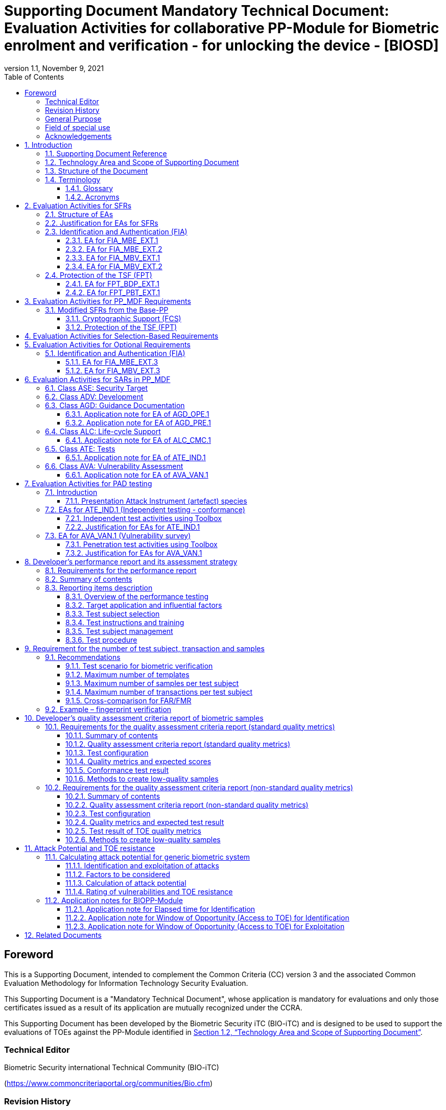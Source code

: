 = Supporting Document Mandatory Technical Document: Evaluation Activities for collaborative PP-Module for Biometric enrolment and verification - for unlocking the device - [BIOSD]
:showtitle:
:toc:
:toclevels: 3
:table-caption: Table
:imagesdir: images
:icons: font
:revnumber: 1.1
:revdate: November 9, 2021
:xrefstyle: full
:doctype: book

== Foreword

This is a Supporting Document, intended to complement the Common Criteria (CC) version 3 and the associated Common Evaluation Methodology for Information Technology Security Evaluation.

This Supporting Document is a "Mandatory Technical Document", whose application is mandatory for evaluations and only those certificates issued as a result of its application are mutually recognized under the CCRA.

This Supporting Document has been developed by the Biometric Security iTC (BIO-iTC) and is designed to be used to support the evaluations of TOEs against the PP-Module identified in <<Technology Area and Scope of Supporting Document>>.

=== Technical Editor

Biometric Security international Technical Community (BIO-iTC)

(https://www.commoncriteriaportal.org/communities/Bio.cfm)

=== Revision History

[cols=".^1,.^2,3",options="header",]
.Revision history
|===
|Version 
|Date 
|Description

|0.1
|March, 2018
|Initial release for internal review

|0.2
|August 2018
|Second release for internal review

|0.3
|May 1, 2019
|Third release for internal review

|0.4
|August 5, 2019
|Updates based on Public Review Draft 1 comments

|0.5
|December 5, 2019
|Updates to make PAD optional

|0.92
|December 20, 2019
|Public Review Draft 2

|0.95
|March 13, 2020
|Proposed Release

|1.0
|May 11, 2020
|Public Release

|1.0.1
|November 10, 2020
|Technical Decision BIO0002

|1.1
|November 9, 2021
|Incorporated TDs and NIAP comments for PP_MDF integration

|===

=== General Purpose
:xrefstyle: short

See <<Technology Area and Scope of Supporting Document>>.

:xrefstyle: full
=== Field of special use

This Supporting Document applies to the evaluation of TOEs claiming conformance with the collaborative PP-Module for Biometric enrolment and verification - for unlocking the device - <<BIOPP-Module>>.

=== Acknowledgements

This Supporting Document was developed by the Biometric Security international Technical Community with representatives from industry, Government agencies, Common Criteria Test Laboratories, and members of academia.

:sectnums:
:sectnumlevels: 7

== Introduction

=== Supporting Document Reference
- Supporting Document Reference: {doctitle}
- Supporting Document Version: {revnumber}
- Supporting Document Date: {revdate}

=== Technology Area and Scope of Supporting Document

This Supporting Document (BIOSD) defines the Evaluation Activities (EAs) associated with the collaborative PP-Module for Biometric enrolment and verification - for unlocking the device - <<BIOPP-Module>> that is intended for use with the Base-PP identified in the appropriate PP-Configuration.

This BIOSD is mandatory for evaluations of TOEs that claim conformance to <<BIOPP-Module>>.

The Biometric Security technical area has a number of specialised aspects, such as those relating to the biometric enrolment and verification, and to the particular ways in which the TOE optionally needs to be assessed across a range of different artificial artefact instruments (specifically artificial, not natural, Presentation Attack Instruments). This degree of specialisation, and the associations between individual SFRs in <<BIOPP-Module>>, make it important for both efficiency and effectiveness that EAs are given more specific interpretations than those found in the generic CEM activities.

Although EAs are defined mainly for the evaluator to follow, the definitions in this BIOSD aim to provide a common understanding for developers, evaluators and users as to what aspects of the TOE are tested in an evaluation against <<BIOPP-Module>>, and to what depth the testing is carried out. This common understanding in turn contributes to the goal of ensuring that evaluations against <<BIOPP-Module>> achieve comparable, transparent and repeatable results. In general, the definition of EAs will also help developers to prepare for evaluation by identifying specific requirements for their TOE. The specific requirements in EAs may in some cases clarify the meaning of SFRs, and may identify particular requirements for the content of Security Targets (STs) (especially the TOE Summary Specification (TSS)), AGD guidance, and possibly supplementary information (e.g. for biometric performance testing – see <<Developer’s performance report and its assessment strategy>>).

=== Structure of the Document

EAs can be defined for both SFRs and SARs. These are defined in separate sections of this BIOSD.

If any EA cannot be successfully completed in an evaluation then the overall verdict for the evaluation is a ‘fail’. In rare cases there may be acceptable reasons why an EA may be modified or deemed not applicable for a particular TOE, but this must be agreed with the Certification Body for the evaluation.

In general, if all EAs (for both SFRs and SARs) are successfully completed in an evaluation then it would be expected that the overall verdict for the evaluation is a ‘pass’. To reach a ‘fail’ verdict when the EAs have been successfully completed would require a specific justification from the evaluator as to why the EAs were not sufficient for that TOE.

=== Terminology

==== Glossary

For definitions of standard CC terminology see <<CC1>>. For definitions of biometrics and the computer, see <<BIOPP-Module>> and the Base-PP.

==== Acronyms

[cols="15,85",options="header",]
|===

|Acronym
|Meaning

|*BAF* 
|Biometric Authentication Factor

|*BMD* 
|Biometrics Management Description

|*CC* 
|Common Criteria for Information Technology Security Evaluation

|*CEM* 
|Common Methodology for Information Technology Security Evaluation

|*cPP* 
|collaborative Protection Profile

|*EA* 
|Evaluation Activity

|*FAR*
|False Accept Rate

|*FMR*
|False Match Rate

|*FNMR*
|False Non-Match Rate

|*FRR*
|False Reject Rate

|*IAPAR*
|Imposter Attack Presentation Accept Rate

|*iTC* 
|International Technical Community

|*NBAF* 
|(Non-Biometric) Authentication Factor

|*NFIQ*
|NIST Fingerprint Image Quality

|*PAD*
|Presentation Attack Detection

|*PAI* 
|Presentation Attack Instrument (artefact)

|*PP* 
|Protection Profile

|*SAR* 
|Security Assurance Requirement

|*BIOSD* 
|Supporting Document

|*SEE* 
|Separate Execution Environment

|*SFR* 
|Security Functional Requirement

|*ST* 
|Security Target

|*TOE* 
|Target Of Evaluation

|*TSFI* 
|TOE Security Functions Interface

|*TSS* 
|TOE Summary Specification

|===

== Evaluation Activities for SFRs

=== Structure of EAs

All EAs for SFRs defined in this Section include the following items to keep consistency among EAs.

[loweralpha]
. Objective of the EA
+
Objective defines the goal of the EA. Assessment Strategy describes how the evaluator can achieve this goal in more detail and Pass/Fail criteria defines how the evaluator can determine whether the goal is achieved or not.

[loweralpha, start=2]
. Dependency
+
Where the EA depends on completion of another EA then the dependency and the other EA is also identified here.

. Tool types required to perform the EA
+
If performing the EA requires any tool types in order to complete the EA then these tool types are defined here.

. Required input from the developer or other entities
+
Additional detail is specified here regarding the required format and content of the inputs to the EA.

. Assessment Strategy
+
Assessment Strategy provides guidance and details on how to perform the EA. It includes, as appropriate to the content of the EA; 
+
[arabic]
.. How to assess the input from the developer or other entities for completeness with respect to the EA
.. How to make use of any tool types required (potentially including guidance for the calibration or setup of the tools)
.. Guidance on the steps for performing the EA

. Pass/Fail criteria
+
The evaluator uses these criteria to determine whether the EA has demonstrated that the TOE has met the relevant requirement or that it has failed to meet the relevant requirement.

. Requirements for reporting
+
Specific reporting requirements that support transparency and reproducibility of the Pass/Fail judgement are defined here.

=== Justification for EAs for SFRs

EAs in this BIOSD provide specific or more detailed guidance to evaluate the biometric system, however, it is the CEM work units based on which the evaluator shall perform evaluations.

This Section explains how EAs for SFRs are derived from the particular CEM work units identified in Assessment Strategy to show the consistency and compatibility between the CEM work units and EAs in this BIOSD.

Assessment Strategy for ASE_TSS requires the evaluator to examine that the TSS provides sufficient design descriptions and its verdicts will be associated with the CEM work unit ASE_TSS.1-1. Evaluator verdicts associated with the supplementary information will also be associated with ASE_TSS.1-1, since the requirement to provide such evidence is specified in ASE in the Base-PP from which SARs of <<BIOPP-Module>> are inherited.

Assessment Strategy for AGD_OPE/ADV_FSP requires the evaluator to examine that the AGD guidance provides sufficient information for the administrators/users as it pertains to SFRs, its verdicts will be associated with CEM work units ADV_FSP.1-7, AGD_OPE.1-4, and AGD_OPE.1-5.

Assessment Strategy for ATE_IND requires the evaluator to conduct testing of the TOE that the BIO-iTC has determined is necessary in the context of the associated SFR. While the evaluator is expected to develop tests, there may be instances where it is more practical for the developer to construct tests, or where the developer may have existing tests. Therefore, it is acceptable for the evaluator to witness developer-generated tests in lieu of executing the tests. In this case, the evaluator must ensure the developer’s tests are executing both in the manner declared by the developer and as mandated by the EA. The CEM work units that derive those EAs are: ATE_IND.1-3, ATE_IND.1-4, ATE_IND.1-5, ATE_IND.1-6, and ATE_IND.1-7.

=== Identification and Authentication (FIA)

==== EA for FIA_MBE_EXT.1

===== Objective of the EA

The evaluator shall verify that the TOE enrols a user only after successful authentication of the user by one's NBAF. Security requirements for the NBAF mechanism are defined in the Base-PP and out of scope of this EA.

===== Dependency

There is no dependency to other EAs defined in this BIOSD.

===== Tool types required to perform the EA

No tool is required for this EA.

===== Required input from the developer or other entities

Following input is required from the developer.

[loweralpha]
. TSS shall explain how the TOE meets FIA_MBE_EXT.1 at high level description
. AGD guidance shall provide clear instructions for a user to enrol to the biometric system

AGD guidance may include online assistance, errors, prompts or warning provided by the TOE during the enrolment attempt.

===== Assessment Strategy

====== Strategy for ASE_TSS and AGD_OPE/ADV_FSP

The evaluator shall examine the TSS to understand how the TOE enrols a user and examine the AGD guidance to confirm that a user is required to enter one's valid NBAF before the biometric enrolment.

====== Strategy for ATE_IND

The evaluator shall perform the following steps to verify that the TOE performs the biometric enrolment correctly.

. The evaluator shall try to enrol without setting a NBAF and confirm that it is not possible to enrol.
. The evaluator shall set a NBAF and confirm that enrolment is not possible without entering the NBAF correctly beforehand.

===== Pass/Fail criteria

The evaluator can pass this EA only if the evaluator confirms that:

[loweralpha]
. Information necessary to perform this EA is described in the TSS and AGD guidance
. Only users authenticated by a NBAF can enrol and any attempts to enrol without the authentication are rejected through the independent testing

===== Requirements for reporting

The evaluator shall report the summary of result of EA defined above, especially how the evaluator reaches the Pass/Fail judgement based on the Pass/Fail criteria.

==== EA for FIA_MBE_EXT.2

===== Objective of the EA

Biometric verification performance depends on quality of samples from which templates are generated. The evaluator shall examine that the TOE checks the quality of samples to create enrolment and authentication templates based on the assessment criteria so that the TOE can verify a user with an adequate reliability.

If the TOE doesn’t create authentication templates, this EA is only applicable to enrolment templates.

The evaluator shall keep in mind that the assessment criteria for different biometric modalities are not the same. The evaluator shall evaluate each biometric modality separately if the ST author selects multiple biometric modalities in FIA_MBV_EXT.1.1.

===== Dependency

The evaluator shall perform the EA for FIA_MBE_EXT.1 first to confirm the biometric enrolment can be done correctly.

===== Tool types required to perform the EA

Developer shall provide a test platform for the evaluator to conduct the test described in the Assessment Strategy.

===== Required input from the developer or other entities

Following input is required from the developer.

[loweralpha]
. TSS shall explain how the TOE meets FIA_MBE_EXT.2 at high level description
** If standard quality metrics are selected and assigned, the TSS shall include information (e.g. name of quality metrics and section numbers that define the metrics in the standard) to identify quality metrics that the TOE implements
** If a developer defined quality assessment is selected, the TSS shall include an overview of the quality metrics used for the assessment
. The BMD shall provide information about the assessment criteria that explains how the TOE checks the quality of samples to create enrolment and authentication templates. The assessment criteria for enrolment templates may include the following information
+
--
** Quality requirements for the biometric sample to ensure that a sufficient amount of distinctive features are available
** Method to quantify the quality of samples (e.g. method to generate quality score)
** Assessment criteria to accept the sample of sufficient quality (e.g. compare quality score to quality threshold)
** Quality standard that the TOE uses to perform the assessment if the TOE follows such standard (e.g. <<ISO29794-4, ISO/IEC 29794-4>> for fingerprint)

The assessment criteria for authentication templates may include additional criteria for creation of authentication templates in addition to above points.

The BMD can make a priori assumptions about the usefulness or efficacy of the criteria or metrics. If standard quality metrics are assigned, the BMD may refer to the standard that defines quality metrics. If developer defined quality assessment is selected, the BMD shall provide the same level of information about the assessment criteria as the standard (e.g. <<ISO29794-4, ISO/IEC 29794-4>> for fingerprint) does.
--
. The BMD shall also provide information about how authentication templates are created and, where applicable, updated. The information shall be detailed enough to conduct the EA for authentication template described below.
. AGD guidance shall provide clear instructions for a user to enrol to the biometric system
. Supplementary information (the quality assessment criteria report explained in <<Developer’s quality assessment criteria report of biometric samples>>) shall describe the efficacy of quality metrics, how the efficacy is tested or confirmed and how the low-quality samples can be generated

AGD guidance may include online assistance, prompts or warning provided by the TOE during the enrolment attempt.

===== Assessment Strategy

[[MBE2]]
====== Strategy for ASE_TSS and AGD_OPE/ADV_FSP

The evaluator shall examine the TSS and BMD to understand how the TOE generates templates of sufficient quality from samples at enrolment. The evaluator shall also examine the AGD guidance about how the TOE supports a user to enrol correctly and how the TOE behaves when low quality samples are presented to the TOE for enrolment.

The evaluator shall examine the <<qualityassessmentcriteria, quality assessment criteria report>> to check the efficacy of quality metrics to confirm that the TOE can select enough quality of samples from which the TOE generates templates of sufficient quality.

====== Strategy for ATE_IND

*Enrolment templates*

The evaluator shall perform the following test to verify that the TOE generates templates of sufficient quality.

The following test steps require the developer to provide access to a test platform that provides the evaluator with tools that are typically not found on factory products.

. The evaluator shall perform biometric enrolment that results in creation of samples from which templates will be created that do not satisfy the assessment criteria described in <<qualityassessmentcriteria, quality assessment criteria report>>. Methods to create low-quality samples are described in the report (e.g. varying temperature / humidity conditions of the finger skin, low physical pressure, too less presentation time or incorrect finger positioning angles for fingerprint verification)

. The evaluator shall check the TOE internal data (e.g. quality scores and quality threshold) to confirm that the TOE does not create enrolment templates from samples that do not meet the assessment criteria specified in the <<qualityassessmentcriteria, quality assessment criteria report>>

. The evaluator shall check the TOE internal data (e.g. quality scores and quality threshold) to confirm that any enrolment templates are created by TOE from samples that meet the assessment criteria specified in the <<qualityassessmentcriteria, quality assessment criteria report>> correctly

*Authentication templates*

The evaluator shall perform the following test to verify that the TOE generates authentication templates of sufficient quality only if the evaluator judges that creating authentication templates is feasible.

The following test steps require the developer to provide access to a test platform that provides the evaluator with tools that are typically not found on factory products.

. The evaluator shall enrol to the biometric system
. The evaluator shall present biometric samples repeatedly to trigger the TOE to create authentication templates
. The evaluator shall check the TOE internal data (e.g. quality scores and quality threshold) to confirm that the TOE does not create authentication templates from samples that do not meet the assessment criteria specified in the <<qualityassessmentcriteria, quality assessment criteria report>>
. The evaluator shall check the TOE internal data (e.g. quality scores and quality threshold) to confirm that any authentication templates created by TOE from samples that meet the assessment criteria specified in the <<qualityassessmentcriteria, quality assessment criteria report>> correctly

===== Pass/Fail criteria

The evaluator can pass this EA only if the evaluator confirms that:

[loweralpha]
. Information necessary to perform this EA is described in the TSS, BMD, AGD guidance and the <<qualityassessmentcriteria, quality assessment criteria report>>
. The TOE creates only templates from samples that pass the <<qualityassessmentcriteria, quality assessment criteria>> through the independent testing

===== Requirements for reporting

The evaluator shall report the summary of result of EA defined above, especially how the evaluator reaches the Pass/Fail judgement based on the Pass/Fail criteria.

====  EA for FIA_MBV_EXT.1

===== Objective of the EA

The evaluator shall verify that the TOE implements the biometric verification mechanism whose upper bound confidence interval of error rates does not exceed the claimed error rates (i.e. value of FAR/FMR and FRR/FNMR specified in FIA_MBV_EXT.1.2).

The evaluator shall solely rely on the supplementary information (developer’s performance report explained in <<Developer’s performance report and its assessment strategy>>) to achieve this objective following instruction defined in Assessment Strategy. The <<BIOPP-Module>> assumes that the biometric verification is not used for security sensitive services and the TOE operational environment also limits the maximum number of failed verification attempts in succession. Therefore, the evaluator does not need to gather large quantities of test subjects to conduct the independent testing for this SFR.

===== Dependency

The evaluator shall perform the EAs for FIA_MBE_EXT.1 and FIA_MBE_EXT.2 first to confirm the biometric enrolment can be done correctly.

===== Tool types required to perform the EA

No tool is required for this EA.

===== Required input from the developer or other entities

Following input is required from the developer.

[loweralpha]
. TSS shall explain how the TOE meets FIA_MBV_EXT.1 at high level description
. BMD shall provide information about how the upper bound confidence interval of error rates are estimated
** The BMD may refer to the developer's <<Developer’s performance report and its assessment strategy, performance report>>
. AGD guidance shall provide clear instructions for a user to verify one's biometric to unlock the computer
. Supplementary information (developer’s <<Developer’s performance report and its assessment strategy, performance report>>) shall describe the developer’s performance test protocol and result of testing

AGD guidance may include online assistance, errors, prompts or warning provided by the TOE during the verification attempt.

===== Assessment Strategy

====== Strategy for ASE_TSS and AGD_OPE/ADV_FSP

The evaluator shall examine the TSS and BMD to understand how the TOE verifies a user with one's biometric characteristics. The evaluator shall also examine the guidance about how the TOE supports a user to verify one's biometric correctly and how the TOE behaves when biometric verification is succeeded or failed.

The evaluator shall examine developer’s <<Developer’s performance report and its assessment strategy, performance report>> to verify that the developer conducts the objective and repeatable performance testing. Minimum requirements for conducting performance testing are defined in <<Developer’s performance report and its assessment strategy>>.

Requirements defined in <<Developer’s performance report and its assessment strategy>> are based on ISO/IEC 19795. This standard specifies requirements on performance test protocol, recording and reporting of results based on the best practices developed by relevant organizations. The evaluator shall confirm that developer’s <<Developer’s performance report and its assessment strategy, performance report>> meets all requirements in <<Developer’s performance report and its assessment strategy>> and seek a rationale if the developer’s <<Developer’s performance report and its assessment strategy, performance report>> does not meet any requirements and determine whether the rationale is valid or not.

Finally, the evaluator shall check that the estimated upper bound confidence interval of error rates (FRR/FAR or FNMR/FMR) reported in the developer’s <<Developer’s performance report and its assessment strategy, performance report>> do not exceed the claimed error rates specified in the FIA_MBV_EXT.1.2.

===== Pass/Fail criteria

The evaluator can pass this EA only if the evaluator confirms that:

[loweralpha]
. Information necessary to perform this EA is described in the TSS, BMD and AGD guidance
. Developer’s <<Developer’s performance report and its assessment strategy, performance report>> meets all requirements in <<Developer’s performance report and its assessment strategy>> and a valid rationale is provided by developer if the developer’s <<Developer’s performance report and its assessment strategy, performance report>> doesn’t meet any requirements
. Upper bound confidence interval of error rates (FRR/FAR or FNMR/FMR) reported in the developer’s <<Developer’s performance report and its assessment strategy, performance report>> do not exceed the claimed error rates specified in FIA_MBV_EXT.1.2

===== Requirements for reporting

The evaluator shall report the summary of the result of EA defined above, especially how the evaluator reaches the Pass/Fail judgement based on the Pass/Fail criteria.

The evaluator shall also report a justification why evaluator determines the rationale provided by developer is valid if the developer’s <<Developer’s performance report and its assessment strategy, performance report>> does not meet any requirements in <<Developer’s performance report and its assessment strategy>>.

==== EA for FIA_MBV_EXT.2

===== Objective of the EA

Biometric verification performance depends on quality of samples that is compared to templates. The evaluator shall examine that the TOE checks the quality of samples based on the assessment criteria to verify a user with an adequate reliability.

The evaluator shall keep in mind that the assessment criteria for different biometric modalities are not be the same. The evaluator shall evaluate each biometric modality separately if the ST author selects multiple biometric modalities in FIA_MBV_EXT.1.

The evaluator shall also keep in mind that assessment criteria used for samples for enrolment defined in <<EA for FIA_MBE_EXT.2>> and samples for verification defined in this section may not be the same. Assessment criteria for samples for enrolment may be stricter than the one for samples for verification defined in this section.

===== Dependency

The evaluator shall perform the EAs for FIA_MBE_EXT.1, FIA_MBE_EXT.2 and FIA_MBV_EXT.1 first to confirm the biometric enrolment and verification can be done correctly.

===== Tool types required to perform the EA

Developer shall provide a test platform for the evaluator to conduct the test described in the Assessment Strategy.

===== Required input from the developer or other entities

Following input is required from the developer.

[loweralpha]
. TSS shall explain how the TOE meets FIA_MBV_EXT.2 at high level description
** If standard quality metrics are selected and assigned, the TSS shall include information (e.g. name of quality metrics and section numbers that define the metrics in the standard) to identify quality metrics that the TOE implements
** If a developer defined quality assessment is selected, the TSS shall include an overview of the quality metrics used for the assessment
. The BMD shall provide information about the assessment criteria that explains how the TOE checks the quality of samples for biometric verification. The assessment criteria for biometric verification may include the following information
+
--
** Quality requirements for the biometric sample to ensure that a sufficient amount of distinctive features are available
** Method to quantify the quality of samples (e.g. method to generate quality score)
** Assessment criteria to accept the sample of sufficient quality (e.g. compare quality score to quality threshold)
** Quality standard that the TOE uses to perform the assessment if the TOE follows such standard (e.g. <<ISO29794-4, ISO/IEC 29794-4>> for fingerprint)

The BMD can make a priori assumptions about the usefulness or efficacy of the criteria or metrics. If standard quality metrics are assigned, the BMD may refer to the standard that defines quality metrics. If developer defined quality assessment is selected, the BMD shall provide the same level of information about the assessment criteria as an equivalent image quality standard for the specific modality (e.g. <<ISO29794-4, ISO/IEC 29794-4>> for fingerprint) does.
--
. AGD guidance shall provide clear instruction for a user to verify one's biometric
. Supplementary information (the quality assessment criteria report explained in <<Developer’s quality assessment criteria report of biometric samples>>) shall describe the efficacy of quality metrics, how the efficacy is tested or confirmed and how the low-quality samples can be generated

AGD guidance may include online assistance, errors, prompts or warning provided by the TOE during the verification attempt.

===== Assessment Strategy

====== Strategy for ASE_TSS and AGD_OPE/ADV_FSP

The evaluator shall examine the TSS and BMD to understand how the TOE checks quality of samples captured. The evaluator shall also examine the AGD guidance about how the TOE supports a user to verify correctly and how the TOE behaves when low quality samples are presented to the TOE for verification.

The evaluator shall examine the <<qualityassessmentcriteria, quality assessment criteria report>> to check the efficacy of quality metrics to confirm that the TOE can select enough quality of samples from which the TOE generates templates of sufficient quality.

====== Strategy for ATE_IND

The evaluator shall perform the following test to verify that the TOE checks the quality of samples based on the assessment criteria.

The following test steps require the developer to provide access to a test platform that provides the evaluator with tools that are typically not found on factory products.

. The evaluator shall present biometric low-quality samples for biometric verification that do not satisfy the assessment criteria described in <<qualityassessmentcriteria, quality assessment criteria report>>. Methods to create low-quality samples are described in the report (e.g. varying temperature / humidity conditions of the finger skin, low physical pressure, too less presentation time or incorrect finger positioning angles for fingerprint verification)
. The evaluator shall check the TOE internal data (e.g. quality scores and quality threshold) to confirm that the TOE rejects any samples that do not meet the assessment criteria specified in the <<qualityassessmentcriteria, quality assessment criteria report>>
. The evaluator shall check the TOE internal data (e.g. quality scores and quality threshold) to confirm that any samples accepted by TOE meet the assessment criteria specified in the <<qualityassessmentcriteria, quality assessment criteria report>> correctly

===== Pass/Fail criteria

The evaluator can pass this EA only if the evaluator confirms that:

[loweralpha]
. Information necessary to perform this EA is described in the TSS, BMD, AGD guidance and <<qualityassessmentcriteria, quality assessment criteria report>>
. The TOE accepts only samples that pass the <<qualityassessmentcriteria, quality assessment criteria>> for biometric verification through the independent testing

===== Requirements for reporting

The evaluator shall report the summary of the result of EA defined above, especially how the evaluator reaches the Pass/Fail judgement based on the Pass/Fail criteria.

=== Protection of the TSF (FPT)

==== EA for FPT_BDP_EXT.1

===== Objective of the EA

<<BIOPP-Module>> assumes that the computer provides the Separate Execution Environment (SEE), an operating environment separate from the main computer operating system. Access to the SEE is highly restricted and may be made available through special processor modes, separate security processors or a combination to provide this separation. In addition to providing the SEE, it is assumed that the computer provides a secure method to transmit data between the associated components and the SEE, such as the biometric capture sensor.

Evaluation of this SEE is out of scope of <<BIOPP-Module>> and the evaluator does not need to evaluate this environment itself. However, the evaluator shall examine that the TOE processes any plaintext biometric data within the boundary of the SEE, and that the transmission of this data is via a channel protected from the main computer operating system. The SEE is responsible for preventing any entities outside the environment from accessing plaintext biometric data.

FPT_BDP_EXT.1 applies to plaintext biometric data being processed during biometric enrolment and verification. Protection of stored and externally transmitted biometric data is out of scope of this EA and covered by modified FPT_KST_EXT.1 and FPT_KST_EXT.2 defined in <<BIOPP-Module>> respectively.

===== Dependency

There is no dependency to other EAs defined in this BIOSD.

===== Tool types required to perform the EA

The developer shall provide a test platform for the evaluator to conduct the test described in the Assessment Strategy.

===== Required input from the developer or other entities

Following input is required from the developer.

[loweralpha]
. TSS shall explain how the TOE meets FPT_BDP_EXT.1 at high level description
. BMD may be used to provide additional details about the protection mechanisms provided by the SEE and environment

===== Assessment Strategy

====== Strategy for ASE_TSS

As depicted in Figure 1 of <<BIOPP-Module>>, biometric characteristics are captured by a biometric capture sensor and then sent to the processors in the computer for signal processing, PAD and comparison and the decision outcome is returned. This is a typical process flow of biometric verification; however, a biometric capture sensor may do all the tasks within the sensor. In either case, all TSF modules (i.e. biometric capture sensor and any software running in biometric capture sensor and the computer processors) that process plaintext biometric data must be separated from any entities outside the SEE. Any plaintext biometric data must not be accessible from any entities outside the SEE.

In any case, the evaluator shall examine the TSS to confirm that;

[loweralpha]
. All TSF modules run within the SEE and any entities outside the SEE including the computer operating system can’t interfere with transmission between and processing of these modules

* If a biometric capture sensor returns plaintext biometric data, any entities outside the SEE can’t access the sensor and data captured by the sensor

. All plaintext biometric data is retained in volatile memory within the SEE and any entities outside the SEE including the main computer operating system can’t access these data. Any TSFIs do not reveal plaintext biometric data to any entities outside the SEE

The evaluator shall keep in mind that the objective of this EA is not evaluating the SEE itself. This EA is derived from ASE_TSS.1.1 which requires that the TSS and BMD to provide potential consumers of the TOE with a high-level view of how the developer intends to satisfy each SFR. The evaluator shall check the TSS and BMD to seek for a logical explanation how the above criteria are satisfied considering this scope of the requirement.

===== Pass/Fail criteria

The evaluator can pass this EA only if the evaluator confirms that:

[loweralpha]
. Information necessary to perform this EA is described in the TSS and BMD

===== Requirements for reporting

The evaluator shall report the summary of result of EA defined above, especially how the evaluator reaches the Pass/Fail judgement based on the Pass/Fail criteria.

====== Strategy for ATE_IND
Plaintext biometric data must not be accessible from any entities outside the SEE, especially the main computer operating system, to meet FPT_BDP_EXT.1. This means that:

[loweralpha]
. The TOE must not expose the plain biometric data to the memory that is accessible by the operating system during the processing of biometric data.
. Any TSFIs that can output plain biometric data must not exist or be accessible by the operating system.

The evaluator shall perform the following tests to verify that both a) and b) described above are true.

If it is impractical or inadequate to conduct the following tests, the developer may propose alternate approaches to verify a) and b). It is the evaluator's responsibility to determine the suitability of an alternate approach. For example, an analysis of source code to determine that a) and b) are met by the TOE is an acceptable alternate approach, as described in the <<CEM>>.

[loweralpha]
. Memory scan test
+
The following test steps require the developer to provide access to a test platform that provides the evaluator with tools that are typically not found on factory products.
+
The test is repeated for biometric enrolment and biometric verification (called the biometric transaction).
+
[arabic]
.. Using tools provided by the developer, the evaluator shall prepare the computer for a scan of the main computer operating system memory
.. The evaluator shall take a memory scan before biometric transaction
.. The evaluator shall perform the biometric transaction
.. The evaluator shall perform a memory scan during the biometric transaction and compare the results to the scan before the biometric transaction
.. The evaluator shall confirm that the changes between the two scans do not show access to the biometric data
[loweralpha]
. TSFI invocation test
+
The following test steps require the developer to provide access to a test platform that provides the evaluator with tools that are typically not found on factory products.
+
[arabic]
.. The evaluator shall identify any TSFIs that output plaintext biometric data to the memory that is accessible by the operating system. The evaluator shall especially examine TSFIs of TSF modules provided by the biometric capture sensor (e.g. SDK) because they may include testing or debug codes and the developer who integrated the sensor into the TOE may apply minimal changes to those modules
+
If the evaluator can’t find such TSFIs, then the evaluator does not need to perform testing to access this type of TSFI.


===== Pass/Fail criteria

The evaluator can pass this EA only if the evaluator confirms that:

[loweralpha]
. Information necessary to perform this EA is described in the TSS and BMD
. The TOE does not provide access to the biometric transaction to the main computer operating system

===== Requirements for reporting

The evaluator shall report the summary of result of EA defined above, especially how the evaluator reaches the Pass/Fail judgement based on the Pass/Fail criteria.

==== EA for FPT_PBT_EXT.1

===== Objective of the EA
Only an authenticated user can add one's own templates during biometric enrolment as defined in the FIA_MBE_EXT.1 and those templates are not stored as plaintext as required by the modified FPT_KST_EXT.1 defined in the <<BIOPP-Module>>. However, the TOE may provide functions (e.g. revocation of templates) to access the templates. The evaluator shall confirm that only an authenticated user using a NBAF as specified by the ST author can access the templates through the TSFI provided by the TOE.

===== Dependency

The evaluator shall perform the EA for FIA_MBE_EXT.1 first to confirm the biometric enrolment can be done correctly.

===== Tool types required to perform the EA

No tool is required for this EA.

===== Required input from the developer or other entities

Following input is required from the developer.

[loweralpha]
. TSS shall explain how the TOE meets FPT_BDP_EXT.1 at high level description
. AGD guidance shall describe how the user can access the templates

===== Assessment Strategy

====== Strategy for ASE_TSS and AGD_OPE/ADV_FSP

The evaluator shall examine the TSS and AGD guidance to identify any TSFI through which the user can access (e.g. revoke) the templates. The evaluator shall confirm that those TSFI requires using a NBAF as specified by the ST author.

====== Strategy for ATE_IND

The evaluator shall perform the following test steps to verify that the TOE protects the templates as specified in TSS and AGD guidance.

. The evaluator shall perform functions through the TSFIs that access the templates
. The evaluator shall check that the TSFI requires using a NBAF as specified by the ST author.

===== Pass/Fail criteria

The evaluator can pass this EA only if the evaluator confirms that:

[loweralpha]
. Information necessary to perform this EA is described in the TSS and AGD guidance
. The TOE protects the templates using a NBAF as specified by the ST author

===== Requirements for reporting

The evaluator shall report the summary of result of EA defined above, especially how the evaluator reaches the Pass/Fail judgement based on the Pass/Fail criteria.

== Evaluation Activities for PP_MDF Requirements
In addition to the EAs required by the Base-PP, the evaluator shall perform the following additional EAs to ensure that the Base-PP's security functionaltiy is maintained by the addition of the PP-Module.

=== Modified SFRs from the Base-PP
==== Cryptographic Support (FCS)
===== FCS_CKM_EXT.4 Key Destruction
Refer to the EA for FCS_CKM_EXT.4 in the <<PP_MDF>> including biometric data as critical security parameters for the EA.

==== Protection of the TSF (FPT)
===== FPT_AEX_EXT.4 Domain Isolation 
Refer to the EA for FPT_AEX_EXT.4 in the <<PP_MDF>> including the protection of biometric data in the isolation description.

===== FPT_KST_EXT.1 Key Storage
Refer to the EA for FPT_KST_EXT.1 in the <<PP_MDF>> including biometric data as part of the plaintext key materials.

===== FPT_KST_EXT.2 No Key Transmission
Refer to the EA for FPT_KST_EXT.2 in the <<PP_MDF>> including biometric data as part of the plaintext key materials.

== Evaluation Activities for Selection-Based Requirements 

The <<BIOPP-Module>> does not contain any selection-based requirements.

== Evaluation Activities for Optional Requirements 

=== Identification and Authentication (FIA)

==== EA for FIA_MBE_EXT.3

===== Objective of the EA

The evaluator shall verify that the TOE prevents use of artificial artefacts during biometric enrolment. This section defines EAs derived from ASE_TSS.1, AGD_OPE.1 and ADV_FSP.1.

The main part of EA for FIA_MBE_EXT.3 is evaluator’s testing using the artefact. <<Evaluation Activities for PAD testing>> defines EAs for ATE_IND.1 and AVA_VAN.1 in detail that the evaluator shall perform for PAD testing during the biometric verification. The same EAs can be applied to PAD testing during the biometric enrolment. 

===== Dependency

The evaluator shall perform the EAs for FIA_MBE_EXT.1 and FIA_MBE_EXT.2 first to confirm the biometric enrolment can be done correctly.

===== Tool types required to perform the EA

No tool is required for this EA.

===== Required input from the developer or other entities

Following input is required from the developer.

[loweralpha]
. TSS shall explain how the TOE meets FIA_MBE_EXT.3 at high level description. TSS may only state that the TOE implements PAD mechanism and may not disclose any information about the PAD mechanism itself in detail because such information may also be exploited by attackers
. BMD shall provide additional information needed to explain the PAD mechanism within the scope of the assurance level claimed by <<BIOPP-Module>>
. AGD guidance may provide information about how the TOE reacts when the artefact is detected

===== Assessment Strategy

====== Strategy for ASE_TSS and AGD_OPE/ADV_FSP

The evaluator shall examine the TSS, BMD and AGD guidance to check that the TSS, BMD or AGD guidance states that the TOE prevents the use of the artefact during biometric enrolment.

The main part of the EA is the evaluator’s testing defined in <<Evaluation Activities for PAD testing>>. The evaluator should not require a detailed design description of PAD from the developer because it’s beyond the scope of assurance level claimed in <<BIOPP-Module>>.

===== Pass/Fail criteria

The evaluator can pass this EA only if the evaluator confirms that:

[loweralpha]
. TSS, BMD or AGD guidance states that the TOE prevents the use of the artefact during biometric enrolment

===== Requirements for reporting

The evaluator shall report the summary of result of EA defined above, especially how the evaluator reaches the Pass/Fail judgement based on the Pass/Fail criteria.

==== EA for FIA_MBV_EXT.3

===== Objective of the EA

The evaluator shall verify that the TOE prevents use of artificial artefacts during biometric verification. This section defines EAs derived from ASE_TSS.1, AGD_OPE.1 and ADV_FSP.1.

The main part of EA for FIA_MBV_EXT.3 is the evaluator’s testing using the artefact. The <<Evaluation Activities for PAD testing>> defines EAs for ATE_IND.1 and AVA_VAN.1 in detail that the evaluator shall perform during the testing.

===== Dependency

The evaluator shall perform the EAs for FIA_MBE_EXT.1, FIA_MBE_EXT.2, FIA_MBV_EXT.1 and FIA_MBV_EXT.2 first to confirm the biometric enrolment and verification can be done correctly.

===== Tool types required to perform the EA

No tool is required for this EA.

===== Required input from the developer or other entities

Following input is required from the developer.

[loweralpha]
. TSS shall explain how the TOE meets FIA_MBV_EXT.3 at high level description. TSS may only state that the TOE implements PAD mechanism and may not disclose any information about the PAD mechanism itself in detail because such information may also be exploited by attackers
. BMD shall provide additional information needed to explain the PAD mechanism within the scope of the assurance level claimed by <<BIOPP-Module>>
. AGD guidance may provide information about how the TOE reacts when the artefact is detected

===== Assessment Strategy

====== Strategy for ASE_TSS and AGD_OPE/ADV_FSP

The evaluator shall examine the TSS and AGD guidance to check that the TSS, BMD or AGD guidance states that the TOE prevents the use of the artefact during biometric verification.

The main part of the EA is the evaluator’s testing defined in <<Evaluation Activities for PAD testing>>. The evaluator should not require a detailed design description of PAD from the developer because it’s beyond the scope of assurance level claimed in <<BIOPP-Module>>.

===== Pass/Fail criteria

The evaluator can pass this EA only if the evaluator confirms that:

[loweralpha]
. TSS, BMD or AGD guidance states that the TOE prevents the use of the artefact

===== Requirements for reporting

The evaluator shall report the summary of result of EA defined above, especially how the evaluator reaches the Pass/Fail judgement based on the Pass/Fail criteria.

== Evaluation Activities for SARs in PP_MDF

<<PP_MDF>> and this BIOSD define Evaluation Activities for how to evaluate individual SFRs as they relate to the SARs for ASE_TSS.1, AGD_OPE.1, and ATE_IND.1.

<<BIOPP-Module>> does not define any SARs beyond those defined within <<PP_MDF>> to which it can claim conformance. It is important to note that the TOE that is evaluated against <<BIOPP-Module>> is inherently evaluated against <<PP_MDF>> as well. This means that EAs in Section 5.2 Security Assurance Requirements in <<PP_MDF>> should also applied to <<BIOPP-Module>> with additional application notes or EAs defined in the following Sections.

=== Class ASE: Security Target

<<PP_MDF>> does not define any EAs and there is no additional EAs for <<BIOPP-Module>>.

=== Class ADV: Development

Same EA defined in <<PP_MDF>> should also be applied to <<BIOPP-Module>>.

=== Class AGD: Guidance Documentation

The evaluator shall take the following additional application notes into account to perform EAs defined in <<PP_MDF>>.

==== Application note for EA of AGD_OPE.1

<<BIOPP-Module>> defines the assumptions for the mobile device that is the operational environment of the biometric system. These assumptions are implicitly satisfied if the mobile device is successfully evaluated based on <<PP_MDF>> and the operational guidance does not need to describe the security measures to be followed in order to fulfil the security objectives for the operational environment derived from those assumptions.

==== Application note for EA of AGD_PRE.1

<<BIOPP-Module>> supposes that the biometric system is fully integrated into the mobile device and the preparative procedures are unnecessary for <<BIOPP-Module>>. Therefore, AGD_PRE.1 is deemed satisfied for <<BIOPP-Module>>.

=== Class ALC: Life-cycle Support

The evaluator shall take the following additional application notes into account to perform EAs defined in <<PP_MDF>> for <<BIOPP-Module>>. There is no application note for EA for ALC_CMS.1 and ALC_TSU_EXT.1.

==== Application note for EA of ALC_CMC.1

<<BIOPP-Module>> is intended to be used with <<PP_MDF>> and reference for the mobile device can be used as the TOE (mobile device + biometric system) reference only if the reference for the mobile device also uniquely identifies the biometric system embedded in the mobile device.

=== Class ATE: Tests

The evaluator shall take the following additional application notes into account to perform EAs defined in <<PP_MDF>> for <<BIOPP-Module>>.

==== Application note for EA of ATE_IND.1

The evaluator shall follow the same EAs defined in <<PP_MDF>> and the BIOSD. As explained in the <<Evaluation Activities for PAD testing>>, details of PAD testing for ATE_IND.1 are defined in <<Toolbox>>.

=== Class AVA: Vulnerability Assessment

The evaluator shall take the following additional application notes into account to perform EAs defined in <<PP_MDF>> for <<BIOPP-Module>>.

==== Application note for EA of AVA_VAN.1

The evaluator shall follow the same EAs defined in <<PP_MDF>> and the BIOSD. As explained in the <<Evaluation Activities for PAD testing>>, details of PAD testing for ATE_IND.1 are defined in <<Toolbox>>.

== Evaluation Activities for PAD testing

=== Introduction

The evaluator shall perform the following two types of EAs or testing to evaluate the FIA_MBE_EXT.3 (Presentation attack detection for biometric enrolment) and FIA_MBV_EXT.3 (Presentation attack detection for biometric verification). The following section defines EAs for FIA_MBV_EXT.3 however, the evaluator can replace "verification" with "enrolment" and apply the EAs to FIA_MBE_EXT.3. 

[loweralpha]
. EAs for ATE_IND.1 (Independent testing - conformance)
. EAs for AVA_VAN.1 (Vulnerability survey)

ATE_IND.1 requires the evaluator to demonstrate that the TOE operates in accordance with its design representations described in TSS, BMD or AGD guidance because <<BIOPP-Module>> does not require a formal or complete specification of PAD interface.

However, <<BIOPP-Module>> does not require such design representations about PAD (e.g. how the TOE checks the liveness of the object) in TSS, BMD or AGD because those information is beyond the scope of assurance level claimed by <<BIOPP-Module>>. Therefore, this BIOSD does not also require the evaluator to test the functional aspects of PAD based on those design representations.

Instead, this BIOSD requires the evaluator to conduct ATE_IND.1 evaluation (i.e. independent testing) in a black-box manner. However, the problem of black-box testing for PAD, as described in <<ISO30107-3, ISO/IEC 30107-3>>, is that it is very difficult to have a comprehensive model of all possible artefacts. Therefore, it may be possible that different evaluators could use a different set of artefacts and see different test results for the same TOE.

To solve this issue, the Biometric Security iTC (BIO-iTC) created and maintains the PAD <<Toolbox>>. The <<Toolbox>> defines the common artefacts for PAD testing based on publicly available information (e.g. research papers), experiences and knowledge shared among the BIO-iTC members.

The <<Toolbox>> includes a collection of test items for each biometric modality. Each test item describes the procedure to create artefacts and the method to present them to the TOE in sufficient detail to enable the test to be repeatable.

The same <<Toolbox>> can also be used for AVA_VAN.1 evaluation (i.e. penetration testing) because AVA_VAN.1 requires the evaluator to devise tests based on information available in the public domain. However, the <<Toolbox>> should be used in a different manner for AVA_VAN.1 evaluation. The following section explains how the <<Toolbox>> should be used in EAs for ATE_IND.1 and AVA_VAN.1.

==== Presentation Attack Instrument (artefact) species
There are many types of Presentation Attack Instruments that can be used to test a PAD subsystem. The <<BIOPP-Module>> specifically defines the artefacts that are to be used as artificial, and not natural. Natural artefacts, such as a dead eye, are not considered in scope for this evaluation. When searching for new artefact species, only artificial species should be considered.

=== EAs for ATE_IND.1 (Independent testing - conformance)

==== Independent test activities using Toolbox

As described in previous section, the <<Toolbox>> defines test items to create a representative set of artefacts that the evaluator shall use for the testing. During ATE_IND.1 evaluation, the evaluator shall conduct all test items in the <<Toolbox>> for the selected modalities without any change. The evaluator is not allowed to skip any test items in the <<Toolbox>> to maintain compatibility between different evaluations.

The developer needs to assign the maximum IAPAR in FIA_MBV_EXT.3. The evaluator shall follow the information in the <<Toolbox>>, for example, the number of artefact presentations, to conduct the testing and confirm that measured IAPARs for all artefacts are equal to or less than the assigned IAPAR through the independent testing. 

During the independent testing, the evaluator may find artefacts that are incorrectly matched to the enroled target user. However, the evaluator may not be able to reliably reproduce a successful presentation attack. The evaluator shall assign a fail verdict only if the evaluator can reproduce the artefact of which IAPAR is higher than the maximum value reliably and repeatably.

Those artefacts of which IAPAR is less than the maximum value but show one or more successful imposter presentations will be tested again during the AVA_VAN.1 evaluation.

The developer can select any biometric modalities in FIA_MBV_EXT.1 (corresponding test instructions for each modality are included in the <<Toolbox>>). If the developer wants to evaluate modalities not currently included in FIA_MBV_EXT.1, the developer and evaluator shall contact the BIO-iTC to work together to add the new modality and extend the <<Toolbox>>. Upon the BIO-iTC approval of this extension, the evaluator can proceed with PAD evaluation for the new modality.

==== Justification for EAs for ATE_IND.1

The EAs presented in this section are derived from ATE_IND.1-3, ATE_IND.1-4 and ATE_IND.1-7 and their verdicts will be associated with those work units.

The <<Toolbox>> describes a test subset and test documentation that is sufficiently detailed to enable the tests to be reproducible (ATE_IND.1-3 and ATE_IND.1-4). The <<Toolbox>> also includes information that support the evaluator’s decision (ATE_IND.1-7).

=== EA for AVA_VAN.1 (Vulnerability survey)

==== Penetration test activities using Toolbox

This Section describes EAs for AVA_VAN.1 step by step following the order of AVA_VAN.1 CEM work units.

===== Search for new artefacts
Each of the supported biometric modalities have a specific set of defined artefacts species in the <<Toolbox>> to be used in testing. These are devised based on publicly available information published by the publication date of the <<Toolbox>>. The BIO-iTC also verifies that test items cover all existing artefact species that are within the scope of Basic attack potential defined in <<Attack Potential and TOE resistance>>.

However, new artefacts species may be found after the <<Toolbox>> is published. The evaluator shall search publicly available information that is published after the publication date of the <<Toolbox>> to look for new artefact species. New artefact species are those artefacts that are significantly different from, or made using significantly different materials than those covered by the <<Toolbox>>, but still meet basic attack potential.

Those new artefact species that can be made by slightly modifying test items in the <<Toolbox>> are covered by the normal test plans.

===== New artefact Toolbox updates
To utilize new artefacts, they must have approval from the BIO-iTC through publication in an incremented toolbox version for the evaluator to evaluate against.footnote:[Publication can occur rapidly, typically ≤2 weeks] The evaluator shall report to the BIO-iTC when new artefact species are found so the artefacts may be added to the <<Toolbox>>. The requirements for addition of new artefact species can be found at the https://biometricitc.github.io/[Biometrics Security home page]. The new artefact species will be included as part of the <<Toolbox>> by the BIO-iTC and the evaluator must refer the latest <<Toolbox>> at the time of the evaluation.

===== Produce test plan
The evaluator shall select those artefacts that show higher IAPAR at the independent testing. The evaluator shall test them extensively during the penetration testing.

If there are no such artefacts, the evaluator should select “higher quality” artefacts. “Higher quality” means that artefacts are closer in resemblance to the biometric characteristics of the target user (e.g. higher resolution photo for face artefact). The evaluator may measure the quality score of samples captured from artefacts and select ones that produce higher scores as “higher quality” artefacts.

The evaluator may recreate the artefacts selected for penetration testing to improve their quality taking following approaches.

[loweralpha]
. Modify the creation process of artefacts
+
The evaluator may modify the process in the <<Toolbox>> to improve the artefacts.
+
For example, in case of finger or palm vein verification, the evaluator needs to capture the vein pattern from a target user using a NIR-camera and print it out to create the artefact (i.e. printed vein pattern). However, quality of the vein pattern may vary depending on configuration of tools (e.g. intensity of NIR light for NIR-camera) or type of materials (e.g. type of paper).
+
During the penetration testing, the evaluator may change those various factors to recreate artefacts with clearer vein pattern for the penetration testing.
+
However, the evaluator shall recreate the artefact at the similar cost and time as required for the original artefact to stay within the Basic attack potential.
. Change test subjects
+
The evaluator may follow the same procedure in the <<Toolbox>> to recreate artefacts, however, from different test subjects from ones used for the independent testing.
+
For example, men normally have thicker blood vessels than women. In the case of finger or palm vein verification, the evaluator may change to a test subject who has thicker blood vessels to capture a clearer vein pattern.
. Improve presentation method
+
The evaluator may also increase time for artefact presentation training and habituation to find the better presentation method.
+
For example, in case of finger or palm vein verification, quality of vein pattern gained from the sensor (NIR-camera) of the TOE may vary depending on the distance between the artefact and sensor, and how to present the artefact to the TOE. However, it’s not possible for the evaluator to know the best distance or presentation method for the artefact in advance because this BIOSD requires the evaluator to test the TOE in a black-box manner. The evaluator may simply increase the number of attempts to find the best distance or presentation through trial and error process.

===== Conduct the penetration testing

The evaluator shall conduct the penetration testing based on the test plan.

The evaluator shall select those artefacts that may succeed the attack at higher probability as described in <<Produce test plan>> for the penetration testing.

In order to place bounds on the effort involved related to the attack potential calculations for PAD functionality, the independent and penetration testing is expected to be finished within a single week, considering the assurance level claimed by <<BIOPP-Module>>.

===== Determine Pass/Fail of penetration testing

The evaluator shall assign a fail verdict if the evaluator can find the artefact where the IAPAR is higher than the maximum IAPAR and it can be reproduced reliably and repeatably by an attacker possessing a Basic attack potential.

==== Justification for EAs for AVA_VAN.1

The EAs presented in this section are derived from AVA_VAN.1-3, AVA_VAN.1-4, AVA_VAN.1-5, AVA_VAN.1-6, AVA_VAN.1-7 and AVA_VAN.1-10 and their verdicts will be associated with those work units.

EAs in the <<Search for new artefacts>> complements evaluator’s action for searching publicly available information and identifying potential vulnerabilities (e.g. new artefact) (AVA_VAN.1-3, AVA_VAN.1-4 and AVA_VAN.1-5).

EAs in <<Produce test plan>> and <<Conduct the penetration testing>> complements evaluator’s action for creating the test plan and conducting the penetration testing for PAD (AVA_VAN.1-6 and AVA_VAN.1-7).

EAs in <<Determine Pass/Fail of penetration testing>> provides specific guidance for pass or failure of the testing (AVA_VAN.1-10).

== Developer’s performance report and its assessment strategy

This Section describes requirements for the developer’s performance report and its assessment strategy.

The developer shall create the performance report to report the result of performance testing (e.g. FRR/FAR or FNMR/FMR).

The evaluator shall examine the performance report following the Assessment Strategy defined in <<EA for FIA_MBV_EXT.1>> to verify that the developer’s performance test was done in an objective and repeatable manner to check the trustworthiness of the measured error rates.

The requirements defined in this Section are created based on <<ISO19795-1, ISO/IEC 19795-1>> and <<ISO19795-2, ISO/IEC19795-2>>.

=== Requirements for the performance report

The developer shall provide the performance report for CC evaluations that claim conformance to the <<BIOPP-Module>>. This Section defines required content of the performance report that is inputted to the EA for FIA_MBV_EXT.1.

The performance report is most likely a separate confidential document and not part of the ST for public release.

=== Summary of contents

<<ReportingItemsTable>> shows items that shall be reported in the performance report. The name or structure of performance report does not need to follow <<ReportingItemsTable>>. However, all items in <<ReportingItemsTable>> shall be written somewhere in the performance report. Also, if some items are not included in the performance report, the developer shall provide a rationale for such exclusion to the evaluator.

:xrefstyle: short
[cols="1,2",options="header",]
.Reporting items
[[ReportingItemsTable]]
|===
|*Section* |*Item*
|<<Overview of the performance testing>> |Overview of the performance testing
|<<Target application and influential factors>> |Target application and influential factors
|<<Test subject selection>> |Test subject selection
|<<Test instructions and training>> |Test instructions and training
|<<Test subject management>> |Test subject management
|<<Test procedure>> |Test procedure
|===

:xrefstyle: full

=== Reporting items description

This Section describes each item in <<ReportingItemsTable>> in detail. All items are created based on <<ISO19795-1, ISO/IEC 19795-1>> and <<ISO19795-2, ISO/IEC19795-2>> however some of them are modified to adjust to the CC evaluation.

==== Overview of the performance testing

The developer shall report following general information about the performance testing.

[loweralpha]
. Performance test configuration
+
The performance report shall report the following information to uniquely identify the test configuration of the performance testing. Information stated here shall be consistent with the ST.
+
[arabic]
.. TOE reference
+
Information that uniquely identifies the TOE shall be reported. <<BIOPP-Module>> is intended to be used with the Base-PP and reference for the computer can be used as the TOE reference only if the reference for the computer also uniquely identifies the biometric system embedded in the computer
+
Modification to the TOE for performance testing, if any, shall be reported (e.g. the TOE is modified to export biometric data for off-line testing). The rationale that such modification does not affect the TOE performance shall also be provided. For example, the developer may claim that the performance is not affected because modified code is not executed during biometric verification or the developer may run regression tests to verify that modification does not change the result of verification (e.g. similarity score).
.. TOE configuration
+

Any configurable parameters or settings of the TOE that may affect the performance shall be reported. The value of each parameter set for the testing shall also be provided. For example, if the threshold (e.g. decision threshold and image quality threshold) is configurable by users, the value of the threshold set for the testing shall be reported.

.. Type of verification algorithm
+
Type of verification algorithm, symmetric or asymmetric, shall be provided. As explained in <<Cross-comparison for FAR/FMR>>, cross-comparison of attempts/templates of ordered pairs is not allowed for symmetric verification algorithm.

.. Performance test tools
+
Information that uniquely identifies all testing tools (e.g. SDK) used for the performance testing shall be reported.

[loweralpha, start=2]
. Result of the performance testing
+
The performance report shall report the following items to provide the result of testing:
+
[arabic]
.. Test period and location
+
Timeline for the performance testing (samples or templates may be collected over multiple sessions) and location of testing shall be reported.
.. Modality used for biometric verification
+
The performance testing shall be done for all modalities selected in FIA_MBV_EXT.1. The results of testing for each modality shall be reported separately.
.. Definition of genuine and imposter transaction
+
If FAR/FRR is selected in FIA_MBV_EXT.1, the performance report shall clearly define what constitutes the transaction based on the guidance provided in <<Req4sub-tran-sam>> and the same rule shall be applied consistently throughout the performance testing.
.. Number of test subjects, templates and samples
+
The following numbers used for calculating FMR/FNMR or FAR/FRR shall be reported. See <<Req4sub-tran-sam>> for requirements for number of test subjects, enrolment templates and samples.
+
This Section assumes that at least the FMR or FAR is measured through offline testing (i.e. cross-comparison) to achieve the maximum number of attempts or transactions. FNMR or FRR may be measured through online or offline testing.

* Test subjects
+
Number of test subjects who participated in the testing shall be reported.
* Enrolment templates
+
Number of enrolment templates used for testing shall be reported.
+
Note all test subjects may not generate the templates successfully and total number of templates may be less than (number of test subjects) × (number of body parts of a test subject).
* Samples
+
Number of samples collected for each body part and total number of samples collected from all test subjects shall be reported.
+
Note all test subjects may not generate the samples successfully and total number of samples may be less than (number of test subjects) × (number of body parts of a test subject) × (number of samples collected for each body part).
+
.. Result of testing
* Estimation method for confidential interval
+
The upper bound of the confidence interval of error rates (e.g. FAR and FRR) selected at FIA_MBV_EXT.1.2 shall be estimated and reported. The method of estimation shall follow the methods defined in Annex B of <<ISO19795-1, ISO/IEC 19795-1>>.
+
<<ISO19795-1, ISO/IEC 19795-1>> explains estimation methods for confidence interval for FMR and FNMR. However, <<ISO19795-1, ISO/IEC 19795-1>> describes estimation methods for FAR and FRR indirectly through the estimation of the confidence interval of FMR and FNMR only when a genuine or imposter transaction consists of a single attempt. The developer may apply the estimation method for FNMR defined in Annex B.3.2.1 to estimate the confidence interval of FRR and an estimation method for FMR defined in Annex B.3.2.3 to estimate the confidence interval of FAR, assuming a single attempt is same as a single transaction. 
+
However, several problems in the estimation methods defined in <<ISO19795-1, ISO/IEC 19795-1>> are pointed out in literature, for example <<Interval estimation, Interval estimation>>. The developer may use alternative confidence interval estimation methods (e.g. Agresti–Coull interval) proposed in the alternate literature. However, the developer shall describe the detail of the selected alternative method and a rationale why the method is selected in the report.
* Final test result
+
The following values shall be reported.
+
If FAR and FRR is selected in FIA_MBV_EXT.1, the number of total genuine and imposter transactions, the number of transactions incorrectly accepted or denied, the estimation methods of confidence interval and the upper bound of confidence interval for FAR and FRR shall be reported.
+
If FMR and FNMR is selected in FIA_MBV_EXT.1, the number of total genuine and imposter attempts, the number of attempts falsely declared match or not to match, the estimation methods of confidence interval and the upper bound of confidence interval for FMR and FNMR shall be reported.


==== Target application and influential factors

The performance report shall specify a target application modelled in the test, such as biometric verification in an indoor office environment with a habituated crew.

The performance report shall also report influential factors that may influence performance, measures to control such factors and under what factors the performance testing was conducted.

Influential factors can be determined by referring to appropriate documents (e.g. <<ISO19795-3, ISO/IEC 19795-3>>) or referring the product datasheet (e.g. operating temperature). These factors should be consistent with the target application.

The following factors are examples of controlling factors for finger/hand vein verification. The developer shall define these factors properly, for example, based on <<ISO19795-3, ISO/IEC 19795-3>>. Any information that is useful in the context of the used biometric modality shall be considered by the developer to determine the factors.

It is recommended to control all influential factors appropriately because different error rates may be measured under different influential factors.

[loweralpha]
. Test subject demographics
+
[arabic]
.. Age
+
The age distribution ratio by the following age groups: [0-19], [20-34], [35-49], [50-64], [65-99].
.. Gender
+
Female/Male ratio
.. Ethnicity
+
The distribution ratio by the ethnic background of the participants.
+
The breakdown can be by one of two measures: https://www.internetworldstats.com/list1.htm#geo[UN geographical regions] or by a measure of ethnicity defined in the nation where testing has taken place. One of these categorizations must be used in the reporting of demographic information.

[loweralpha, start=2]
. Posture and positioning
+
Posture of test subject or positioning of the hand/finger (e.g. Orientation of hand/finger in relation to the sensor or distance to the sensor). Such information should be consistent with the TOE operational guidance or automated feedback provided by the TOE.
. Indoor or outdoor
+
Indoor or outdoor environment in which testing is to be conducted. In case of outdoor environment, other factors affecting the performance (e.g. environmental illumination) should also be reported.
. Temperature
+
Range of temperature at which the testing is to be conducted (e.g. “Testing was conducted in an air-conditioned environment where temperature was kept between X and Y degrees”).
. Time interval
+
Time interval (e.g. minimum, maximum and average time) between enrolment and verification.
. Habituation
+
The degree to which the test subject is familiarized with the TOE (e.g. frequency of use of the TOE)
. Template adaptation
+
How much template adaptation may occur prior to measuring the FMR/FAR and FNMR/FRR if the TOE is able to adapt the templates over time with the aim to reduce the error rates

==== Test subject selection

The selection method of test subjects shall be reported (e.g. gather test subjects from developer’s employees or recruit them from public). It is recommended that the demographics of test subjects follow the target application.

==== Test instructions and training

Instructions and training given to the test subjects shall be reported. The same instructions and training shall be given to the all test subjects.

[loweralpha]
. Test information and general test instructions
+
Test information and general test instructions given to a test subject prior to or after biometric data collection shall be reported. Such instructions shall be consistent to automated guidance or feedback given by the TOE or instructions described in the TOE operational guidance. Testing shall not be adjusted to the TOE specification that is not described in the TOE operational guidance
. Confirmation of habituation
+
Methods for how to confirm the level of subject habituation prior to biometric data collection shall be reported. If the habituation was confirmed through training, the method to ensure the consistency of training among test subjects and the tools used for training shall be reported (e.g. developer can prepare the script for training in advance and apply it to all test subjects to ensure the consistency)

==== Test subject management

The following information about test subject management shall be reported. Proper management is necessary to avoid human errors that may occur during the testing.

[loweralpha]
. Management processes
+
Biometric data can be corrupted by human error during the collection process (e.g. using a middle finger when the index finger is required). The test subject management processes to avoid such errors shall be reported. Management processes shall cover the following processes
+
[arabic]
.. Method of initial test subject registration
.. Method of ensuring test subject uniqueness
.. Method of avoiding data collection errors (e.g. Use of data collection software minimizing the amount of data requiring keyboard entry)

==== Test procedure

A test protocol for the testing shall be reported. The following items shall be covered.

[loweralpha]
. Type of attempt or transaction
+
Whether the attempt or transaction is executed online or offline shall be reported. Online means that enrolment and verification is executed at the time of image submission. Offline means that enrolment and verification is executed separately from image submission.
. Test flow
+
Details of the flow of genuine and imposter attempts or transactions to measure the error rates shall be reported. The same flow shall be applied to all test subjects.
+
The developer shall maintain a log file in which each interaction with the TOE is recorded. The log shall include all test attempts, preparative or practice attempts, set-up procedure (e.g. setting a threshold) and maintenance activities (e.g. cleaning a sensor). Such a log file can be very useful to make sure the testing was conducted following the test flow.
. Sample exclusion criteria
+
Criteria for sample exclusion shall be reported. The test operator shall not manually discard nor use an automated mechanism to discard collected samples unless the samples conform to documented exclusion criteria. The number of excluded samples shall be reported. If transactions failed because of such excluded samples, the number of such failed transactions shall also be reported.
. Advice or remedial action
+
Advice or remedial actions to test subjects who fail to complete transactions or sample collections shall be reported. Such advice or remedial actions shall be limited to the minimum amount necessary because <<BIOPP-Module>> assumes that the computer is used by the single user without any support. The same advice or remedial actions shall be given to all test subjects with the same conditions.

[[Req4sub-tran-sam]]
== Requirement for the number of test subject, transaction and samples

The developer shall follow recommendations or minimum requirements below to conduct the performance testing to measure FAR/FMR and FRR/FNMR. The developer may exclude, modify or add some recommendations however, the developer shall show a clear rationale why such modifications could produce more accurate estimate of the performance.

=== Recommendations

==== Test scenario for biometric verification

The developer shall follow the guidance in this Section to define the transaction if the developer selects FAR and FRR in FIA_MBV_EXT.1 or to define the number of samples per each test subject if the developer selects FMR and FNMR in FIA_MBV_EXT.1.

The user may use the biometric verification in a different way.

Suppose the computer provides both a NBAF and a BAF and the user can use either factor to unlock the device. One user may try to unlock the device with the BAF until allowable maximum number of unsuccessful authentication attempts is exceeded. Another user may try to unlock the device with the BAF only three times and switch to the NBAF if all three attempts were failed.

It may also be possible for user to enrol multiple body parts (e.g. index and thumb fingerprint) or single body part for biometric verification.

However, it is not possible to evaluate all these scenarios to measure the performance. The developer shall define one test scenario and describe it in the ST.

For example, if the ST sets the maximum number of unsuccessful authentication attempts for fingerprint verification to five, the developer shall assume that the attacker makes all five fingerprint unlock attempts in succession to try to unlock the computer.

This means that if FAR and FRR are selected, the developer shall define that the genuine and imposter transaction is consists of up to five unlock attempts and only one transaction can be run by each user.

If FMR and FNMR are selected, the developer may follow the same scenario and collect five samples from each test subject. However, FMR/FNMR is a comparison subsystem measure while FAR/FRR is a system level measure, therefore FAR/FRR should be selected in FIA_MBV_EXT.1 if the developer considers the specific test scenario to measure the performance at the system level.

The developer shall also select the most common scenario among users to conduct the performance testing. For example, if the user can enrol multiple fingerprints, the developer should assume that the user enrols index and thumb fingerprint if such enrolment is most common. FAR may increase and FRR may decrease if the user enrols multiple fingerprints however, performance of widely used configuration should be measured.

==== Maximum number of templates

Only one template can be generated from each body part (e.g. right index fingerprint, left hand vein or face) of test subject and used for the performance testing.

The quality of the template may have a significant impact on the biometric verification performance. This BIOSD assumes that the user is familiar with the computer's operation and enrols correctly following the AGD guidance provided by the developer. The test subject may make enough practice attempts to become familiar with the device operation before the final enrolment transaction.

==== Maximum number of samples per test subject

The developer shall define the maximum number of samples per test subject to be collected following the guidance provided in <<Test scenario for biometric verification>>.

==== Maximum number of transactions per test subject

Only one transaction can be run by each test subject because the computer locks the biometric verification as required by the Base-PP after the certain number of attempts are failed.

==== Cross-comparison for FAR/FMR

The BIOSD allows full cross-comparison to estimate FAR/FMR because it is commonly agreed that the statistical loss of computing all possible cross-comparisons between test subjects is acceptable. 

This BIOSD also allows cross-comparison of attempts/templates of ordered pairs if there is no explicit reason that this cross-comparison hinders the accuracy of the result of performance testing. Cross-comparison of attempts/templates of ordered pairs allows the comparison between user A’s template and user B’s sample and user A’s sample and user B’s template separately. However, if the TOE’s verification algorithm is symmetric and make no distinction between the ordered pairs, this assumption can not be used. The type of verification algorithm used by the TOE is reported in the developer’s performance report <<Overview of the performance testing>>.

This BIOSD doesn’t allow intra-individual comparison that is a comparison between one body part and another body part of the same test subject (e.g. comparison between right and left iris of the same user).

=== Example – fingerprint verification

The developer defines that fingerprint verification consists of 5 attempts using both right index and thumb fingerprints to unlock the computer and specifies a FAR not exceeding  0.01% for the upper bound of 95% confidence and a FRR not exceeding 5% for the upper bound of 80% confidence in FIA_MBV_EXT.1. 

As described in the previous Section, the genuine and imposter transaction consists of up to five unlock attempts using either of finger against each template for index and thumb finger and only one transaction can be run by each user.

In this scenario, at least 30,000 imposter transactions shall be conducted with no error to achieve this performance goal if the developer applies rule of 3 in Annex B of <<ISO19795-1, ISO/IEC 19795-1>>. To run more than 30,000 imposter transactions, at least 174 test subjects shall be gathered (173 * 174 = 30,102) if cross-comparison of ordered pairs is allowed. If number of test subjects is 174, only 5 genuine transactions can fail to achieve a 5% FRR with 80% confidence (upper bound estimated by equation B.1, B.2 and B.9 when 5 transaction denied = 0.045 < 5%).

If the developer specifies a FMR not exceeding 0.01% for the upper bound of 95% confidence and a FNMR not exceeding 5% for the upper bound of 80% confidence in FIA_MBV_EXT.1, at least 30,000 imposter attempts shall be made with no errors. To run more than 30,000 imposter attempts, at least 78 test subjects shall be gathered (77 * 78 * 5 = 30030) if cross-comparison of ordered pairs is allowed. If number of test subjects is 78, the total number of genuine attempts is 78 * 5 = 390 and single attempt from each 14 test subjects can be failed to achieve a 5% FNMR with 80% confidence (upper bound estimated by equation B.3, B.4 and B.9 when single attempt from each 14 test subjects are not matched = 0.049 < 5 %).

[[qualityassessmentcriteria]]
== Developer’s quality assessment criteria report of biometric samples
The term “quality” is used in FIA_MBE_EXT.2 and FIA_MBV_EXT.2 and these SFRs require the TOE to use biometric samples of sufficient quality. However, the quality of a biometric sample is interpreted differently throughout literature. In general, quality is defined as an indicator of the usefulness of the biometric sample for biometric enrolment and verification. The TOE can use this indicator to improve the TOE’s performance, especially FRR and FNMR, because the TOE can reject “bad” or low-quality samples at an early phase that would cause performance degradation. 

The TOE uses quality assessment criteria to measure the indicator, namely, quality scores of samples measured by quality metrics and reject low-quality samples that fall below the quality threshold.

The BMD must provide an overview of the quality metrics and how such quality metrics are used so the evaluator can understand how the TOE meets FIA_MBE_EXT.2 and FIA_MBV_EXT.2; however, the BMD does not need to explain why the quality metrics can estimate the quality scores of samples. The developer shall conduct the testing to show the efficacy of quality metrics and report the result of testing in the quality assessment criteria report. This section defines the requirements for contents of report, referring to <<ISO29794-1, ISO/IEC 29794-1>>.

If the developer’s quality metrics conform to published standards and name of the standard (e.g. <<ISO29794-4, ISO/IEC 29794-4>>) is assigned in FIA_MBE_EXT.2 and FIA_MBV_EXT.2, the developer doesn’t need to test the efficacy of quality metrics because such efficacy had been verified by experts during the standardization process. However, the developer shall conduct the conformance test to show the implementations of TOE’s quality metrics conform with ones defined in the standard. For example, if the TOE implements the quality metrics for fingerprint defined in <<ISO29794-4, ISO/IEC 29794-4>>, the developer shall conduct the conformance test following the Annex A in <<ISO29794-4, ISO/IEC 29794-4>> and quality scores measured by quality metrics implemented in the TOE from samples in the public databases specified in <<ISO29794-4, ISO/IEC 29794-4>> shall not differ from ones measured by the reference implementation, as shown in Table A.1 of <<ISO29794-4, ISO/IEC 29794-4>>, by more than 1 % to claim the conformance. Requirements for the report are described in <<Requirements for the quality assessment criteria report (standard quality metrics)>>.

The TOE may not conform to the standard quality metrics for various reasons, such as standards not existing for the modality that the TOE supports, or standard quality metrics need to be adjusted due to the limited computer resources. If the TOE doesn’t conform to a standard, _developer defined quality assessment method_ shall be assigned in FIA_MBE_EXT.2 and FIA_MBV_EXT.2 and the developer shall conduct the test to show the efficacy of quality metrics implemented in the TOE. This means that the developer shall conduct the test to verify that those quality metrics serve as indicators of the usefulness of the biometric sample for biometric enrolment and verification and rejection of low-quality samples based on those metrics improves TOE’s performance. Requirements for the report are described in <<Requirements for the quality assessment criteria report (non-standard quality metrics)>>.

=== Requirements for the quality assessment criteria report (standard quality metrics)
This Section defines required content of the quality assessment criteria report for the TOE that implements the standard quality metrics. 

The report is most likely a separate confidential document and not part of the ST for public release.

==== Summary of contents
<<QualityItemsTable>> shows items that shall be reported in the report. The name or structure of report does not need to follow <<QualityItemsTable>>. However, all items in <<QualityItemsTable>> should be included somewhere in the report. If some items are not included in the report, the developer shall provide a rationale for such exclusion to the evaluator.

:xrefstyle: short
[cols="1,2",options="header",]
.Quality Assessment Criteria Report Items (standard quality metrics)
[[QualityItemsTable]]
|===
|*Section* 
|*Item*

|<<Test configuration>> 
|Test configuration

|<<Quality metrics and expected scores>> 
|Quality metrics and expected scores

|<<Conformance test result>> 
|Conformance test result

|<<Methods to create low-quality samples>> 
|Methods to create low-quality samples

|===

:xrefstyle: full

==== Quality assessment criteria report (standard quality metrics)
This Section describes each item in <<QualityItemsTable>> in detail. Most items are created based on the <<Reporting items description>> so the developer may refer them to create the report.

The developer may point to a public standard used for the determining of quality metrics, such as <<ISO29794-4, ISO/IEC 29794-4>> to provide the necessary information. 

==== Test configuration

[loweralpha]
. TOE Reference
+
Information that uniquely identifies the TOE shall be reported. <<BIOPP-Module>> is intended to be used with the Base-PP and reference for the computer can be used as the TOE reference only if the reference for the computer also uniquely identifies the biometric system embedded in the computer
+
Modification to the TOE for testing, if any, shall be reported (e.g. the TOE is modified to export biometric data for reporting quality score). The rationale that such modification does not affect the TOE's quality control shall also be provided. For example, the developer may claim that the  quality control is not affected because modified code is not executed during biometric verification or the developer may run regression tests to verify that modification does not change the result of the quality control (e.g. quality score).
. TOE configuration
+
Any configurable parameters or settings of the TOE that may affect the quality control shall be reported. The value of each parameter set for the testing shall also be provided. For example, if the threshold (e.g. sample quality threshold) is configurable by users, the value of the threshold set for the testing shall be reported.
. Quality assessment test tools
+
Information that uniquely identifies all testing tools (e.g. SDK) used for the quality assessment testing shall be reported.

==== Quality metrics and expected scores
[loweralpha]
. Identification of standard quality metrics
+
Quality metrics that the TOE implements shall be identified. For example, if the TOE implements the quality metrics in <<ISO29794-4, ISO/IEC 29794-4>>,  name of the standard (ISO/IEC 29794-4:2017 Information technology — Biometric sample quality — Part 4: Finger image data) and name of quality metrics (e.g. Orientation certainty level in Section 5.2.2) that the TOE implements shall be identified.
. Sample databases
+
Sample databases used for the conformance test shall be reported. For example, <<ISO29794-4, ISO/IEC 29794-4>> specifies the website where the database can be downloaded.
. Expected quality scores (Expected test result)
+
Quality scores that are measured by the reference implementation shall be reported. For example, <<ISO29794-4, ISO/IEC 29794-4>> lists all quality scores from samples in the database for each quality metric.  
. Pass/Fail criteria
+
Pass/Fail criteria shall be defined. For example, <<ISO29794-4, ISO/IEC 29794-4>> states that no quality scores measured by TOE shall differ from expected ones by more than 1 % in order to conform the standard quality metrics.

==== Conformance test result
[loweralpha]
. Test period
+
Date of the conformance test shall be reported. 
+
. Actual quality scores (Actual test result)
+
Quality scores of samples in the database that are measured by the TOE shall be reported. 
. Final conclusion
+
The final conclusion of test based on Pass/Fail criteria shall be reported. If the TOE can't conform to the standard quality metrics, usefulness of TOE's quality metrics shall be tested and reported following <<Requirements for the quality assessment criteria report (non-standard quality metrics)>>.

==== Methods to create low-quality samples
Methods to create low-quality samples (e.g. varying temperature / humidity conditions of the finger skin, low physical pressure, too less presentation time or incorrect finger positioning angles for fingerprint verification) shall be described. This information is used for the evaluator to conduct the independent testing for FIA_MBE_EXT.2 and FIA_MBV_EXT.2.

=== Requirements for the quality assessment criteria report (non-standard quality metrics)

This Section defines required content of the quality assessment criteria report for the TOE that implements the non-standard quality metrics.

There are several test approaches to show the efficacy of quality metrics in literature and the followings are the popular ones that can evaluate the efficacy in quantifiable manner.

[loweralpha]
. Correlation between the similarity score and quality score
+
The quality score can be used as an indicator of the usefulness of the biometric sample if the quality score is strongly correlated with the similarity score. Based on such a quality score, the TOE can reject low-quality samples at the time of capture, reduce the false non-match and save the time for image processing such as segmentation and feature extraction for low-quality samples.
+
Correlation can be computed using, for example, Spearman’s rank correlation coefficient _p_ that is a quantitative method to analyze how well two variables correlate. A value of 1 or -1 of _p_ indicates being perfectly monotonically correlated, while 0 indicates being uncorrelated.
+
The developer can compute the similarity score and quality score based on the TOE’s quality metrics for collection of samples and compute the correlation to evaluate the efficacy of quality metrics. 
+
The detailed information of such test method is described in, for example, <<Qualifying Fingerprint Samples>>.
. Error Reject Curves
+
Error reject curves (ERC) shows how efficiently rejection of low-quality samples can result in improved performance. If the TOE rejects low-quality samples whose quality scores are less than the quality threshold, and FNMR or FRR is improved because of this rejection, quality scores measured by TOE’s quality metrics can work as an indicator of the usefulness of the biometric sample. 
+
Thus, a good quality metric correctly labels those samples that cause low similarity scores as low-quality ones. For a good quality metrics, FNMR or FRR should decrease quickly with the fraction rejected.
+
The detailed information of ERC is described in, for example, <<Performance of Biometric Quality>>.
. Sample acceptance error tradeoff
+
The TOE needs to make decisions about whether or not to accept a sample for further processing based on quality metrics. Such decisions are subject to Type I/II error tradeoff analysis from decision theory. First, Type I errors express an incorrect rejection of a good biometric sample, i.e. assignment of low-quality when the sample would be enrolled or verified by the TOE correctly; and Type II errors express an incorrect acceptance of a low-quality sample when it ultimately gives a false negative.
+
Both error rates of the TOE’s quality metrics should be low enough to serve as an indicator of the usefulness of the biometric sample for biometric enrolment and verification.
+
The detailed information of both Type I and II errors is described in, for example, <<Ongoing Face Recognition Vendor Test>>.

The developer shall conduct the test following either of above approaches to show the efficacy of TOE’s quality metrics and create the test report. 

The report is most likely a separate confidential document and not part of the ST for public release.

==== Summary of contents
<<nonstdQualityItemsTable>> shows items that shall be reported in the report. The name or structure of report does not need to follow <<nonstdQualityItemsTable>>. However, all items in <<nonstdQualityItemsTable>> should be included somewhere in the report. If some items are not included in the report, the developer shall provide a rationale for such exclusion to the evaluator.

:xrefstyle: short
[cols="1,2",options="header",]
.Quality Assessment Criteria Report Items (non-standard quality metrics)
[[nonstdQualityItemsTable]]
|===
|*Section* 
|*Item*

|<<Test configuration>> 
|Test configuration

|<<Quality metrics and expected test result>> 
|Quality metrics and expected test result

|<<Test result of TOE quality metrics>> 
|Test result of TOE quality metrics

|<<Methods to create low-quality samples>> 
|Methods to create low-quality samples

|===

:xrefstyle: full

==== Quality assessment criteria report (non-standard quality metrics)
This Section describes each item in <<nonstdQualityItemsTable>> in detail. Most of items are created based on <<Reporting items description>> so the developer may refer them to create the report.

==== Test configuration

Same as <<Test configuration>>

==== Quality metrics and expected test result
[loweralpha]
. Overview of TOE’s quality metrics
+
The developer shall provide information for the TOE’s quality metrics in the BMD as described in the assessment strategy for FIA_MBE_EXT.2 and FIA_MBV_EXT.2. Such information is used to evaluate the CEM work units for ASE_TSS or AGD_OPE/ADV_FSP. Additional detail of TOE’s quality metrics shall be reported so that the evaluator can understand the result of test, if necessary.
. Sample databases
+
The developer shall use samples collected for the performance testing. If the developer adds samples to the database, the same procedure (e.g. <<Test instructions and training>>) shall be applied for the addition of samples and the same level of information (e.g. <<Target application and influential factors>>) for additional samples shall be reported.
. Expected test result
+
The developer shall conduct the test following either of the test methods described in <<Requirements for the quality assessment criteria report (non-standard quality metrics)>>. Expected test results for each test are defined as follows.
+
.. Correlation between the similarity score and quality score
+
Correlation shall be measured by widely used method such as Spearman’s rank correlation coefficient and both scores shall show a clear correlation. 
+
Similarity score and quality score shall be categorized into 5 levels (lower levels indicate poorer sample properties). Most of samples in lowest level shall belong to the lowest level of the similarity score.
.. Error Reject Curves
+
ERC shall show that FNMR or FRR monotonically decreases as number of rejections of low-quality samples increases.
.. Sample acceptance error tradeoff
+
Both type I and type II error rates shall be less than 10%.
. Pass/Fail criteria
+
The evaluator shall make judgement whether or not the TOE’s quality metrics work as an indicator of the usefulness of the biometric sample for biometric enrolment and verification based on the test result.

==== Test result of TOE quality metrics
[loweralpha]
. Test period
+
Date of the test shall be reported. 
+
. Actual test result
+
Correlation, ERC or Type I/II error of the TOE measured from the sample database shall be reported. 
. Final conclusion
+
Final conclusion of the test based on Pass/Fail criteria shall be reported. 

==== Methods to create low-quality samples
Same as <<Methods to create low-quality samples>>

== Attack Potential and TOE resistance

=== Calculating attack potential for generic biometric system

Attack potential is a function of expertise, resources and motivation, as is written in <<CEM>>. <<CEM>> provides general guidance for calculating attack potential for all type of IT products and doesn’t take any specific characteristics of biometrics into account. The iTC, building on the expertise of the membership, ongoing work at <<ISO/IEC 19989-1,ISO>> and the <<BEAT>> project, has tailored the guidance more specifically for biometrics.

This section introduces a method for calculating attack potential for generic biometric systems.

==== Identification and exploitation of attacks

===== Identification of attacks

Identification corresponds to the effort required to create the attack, and to demonstrate that it can be successfully applied to the TOE (including setting up or building any necessary test equipment). The demonstration that the attack can be successfully applied needs to consider any difficulties in expanding a result shown in the laboratory to create a useful attack. One of the outputs from identification could be a script that gives a step-by-step description of how to carry out the attack. This script is assumed to be used in the exploitation phase.

===== Exploitation of attacks

Exploitation corresponds to achieving the attack on an instance of the TOE in its exploitation environment using the analysis and techniques defined in the identification phase. It could be assumed that a different attacker carries out the exploitation, the technique (and relevant background information) could be available for the exploitation in the form of a script or set of instructions defined during the identification phase. This type of script is assumed to identify the necessary equipment and, for example, mathematical techniques used in the analysis, or presentation attack methods. Furthermore, this same information may also reduce the exploitation requirement to one of time measurement, whereas the identification phase may have required reverse engineering of hardware or software information hence the expertise requirement may be reduced.

*Application Note {counter:remark_count}*:: For the evaluator, the work of the identification phase has to be fully performed: developing hardware and software, creating artefacts if any, etc. The rating of this phase corresponds to the "real spending" in defining the attack. For the exploitation, it is not necessary to perform the work again and the rating could correspond to an evaluation of the necessary effort for each factor.

*Application Note {counter:remark_count}*:: Exploitation consists of applying scripts, so it is expected that some factor values will be reduced from the identification phase, in particular "Elapsed Time" and "Expertise". For the same reason, the "Knowledge of the TOE" factor is not applicable in the exploitation phase (all the knowledge is scripted).

==== Factors to be considered

As in <<CEM>>, the factors to be considered consist of *_Elapsed time_*, *_Expertise_*, *_Knowledge of the TOE_*, *_Window of opportunity_*, and *_Equipment_*. But *_Window of opportunity_* is divided into two subfactors *_Window of opportunity (Access to the TOE)_* and *_Window of opportunity (Access to biometric characteristics)_*.

*_Elapsed time_* is the total amount of time taken by the attacker.

In the identification phase, elapsed time corresponds to the time required to create the attack, and to demonstrate that it can be successfully applied to the TOE (including setting up or building any necessary hardware or software equipment). The demonstration that the attack can be successfully applied needs to consider any difficulties in expanding a result shown in the laboratory to create a useful attack. One of the outputs from identification is, for instance, a script that gives a step-by-step description of how to carry out the attack. This script is assumed to be used in the exploitation part.

In the exploitation phase, elapsed time corresponds to the time necessary to apply the "script" to specific biometric characteristics. For example, for a presentation attack to a fingerprint capture device, it corresponds to the time required to create an artefact from an image of a print (and not the acquisition of this image which is taken into account in the factor *_Window of opportunity (Access to biometric characteristics)_*).

Potential difficulties to have an access to the TOE in exploitation environment are taken into account in the factor *_Window of opportunity (Access to the TOE)_*.

*_Expertise_* refers to the level of proficiency required by the attacker and the general knowledge that he possesses, not specific of the system being attacked. The levels are as follows:

--
[loweralpha]
. _Layman_ is the level no real expertise needed and such that any person with a regular level of education is capable of performing the attack. For example, creating an artefact in a known (published) way without specific difficulties (difficult to buy materials) is considered at this level of expertise.
. _Proficient_ is the level such that some advanced knowledge in certain specific topics (biometrics) is required as well as good knowledge of the state-of-the-art of attacks. An attacker of this level is capable of adapting known attack methods to his needs. For example, adapting a known attack type (published) by the choice of specific (not published and sometimes difficult to find) materials in order to bypass a presentation attack detection mechanism and/or finding a non-evident way to present this artefact to the system can be considered at this level of expertise.
. _Expert_ is the level such that a specific preparation in multiple areas such as pattern recognition, computer vision or optimization is needed in order to carry out the attack. An attacker of this level is capable of generating his own new attacking algorithms. For example, finding a new (unpublished) way of creating an attack type using new and specific materials (unpublished) to counter an advanced presentation attack detection mechanism, can be considered at this level. In addition, this level can be associated with specific equipment (bespoke)
. _Multiple Experts_ is the level such that the attack needs the collaboration of several people with high level expertise in different fields (e.g., electronics, cryptanalysis, physics, etc.). It has to be noticed that a specific competence in biometrics is not considered as "multiple expertise". For example, building a "hill climbing" attack by gaining access to the comparison scores requires additional expertise to electrically attack and penetrate the TOE, which can be considered to constitute a "multi expertise" level.
--

*Application Note {counter:remark_count}*:: As previously noted, exploitation expertise is usually lower than identification expertise. Layman or Proficient can be considered as typical value for expertise in the exploitation phase. For the same reason, the multiple expert level is excluded from the exploitation phase.

*Application Note {counter:remark_count}*:: As all the factors, higher rating would require specific justifications from the evaluator.

*_Knowledge of the TOE_* refers to the amount of knowledge of the system required to perform the attack. For instance, format of the acquired samples, size and resolution of acquisition systems, specific format of templates, but also specifications and implementation of countermeasures are knowledge that could be required to set up an attack.

This information could be publicly available at the website of the capture device manufacturer or protected (distributed to stakeholders under non-disclosure agreement or even classified inside the company). The levels are as follows:

[loweralpha]
. _Public information_ which is fairly easy to obtain (e.g., on the web).
. _Restricted information_ which is only shared by the developer and organizations which are using the system, usually under a non-disclosure agreement.
. _Confidential information_ which is only available within the organization that develops the system and is in no case shared outside it.
. _Critical information_ which is only available to certain people or groups within the organization which develops the system.

Special attention should be paid in this point to possible countermeasures that may be implemented in the system and whether it is necessary or not to have knowledge of their existence in order to be successful in a given attack.

It is assumed that all the knowledge required to perform the attack is gained during the identification phase and "scripted" for the exploitation. Therefore, this factor is not used for the exploitation phase.

*_Window of opportunity (Access to the TOE)_* refers to measuring the difficulty to access the TOE either to prepare the attack or to perform it on the target system.

For the identification phase, elements that should be taken into account include the easiness to buy the same biometric equipment (with and without countermeasures).

For exploitation phase, both technical (such as known/unknown tuning) and organizational measures (presence of a guard, ability to physically modify the target, limited number of tries, etc.) should be taken into account.

The number and the level of equipment requested to build the attack is also taken into account in this factor.

This factor is not expressed in terms of time. The levels are as follows:

[loweralpha]
. __Easy__: For identification phase, there is no strong constraint for the attacker to buy the TOE (reasonable price) to prepare its attack. For exploitation phase, there is no limit in the number of tries and the presentation attack is difficult to detect.
. __Moderate__: For identification phase, specialised distribution schemes exist (not available to individuals). For exploitation phase, either a tuning of the attack for the final system is required (unknown parameterization of countermeasures for example) or there is a supervision of the biometric system emitting, for example, an alert in case of numerous fail presentations.
. __Difficult__: For identification phase, the system is not available except for identified users and access requires compromising of one of the actors. For exploitation phase, for example artefacts must be adapted to the (unknown) specific tuning, or there is a strong supervision (for example a guard), or the system needs physical modification (for example physically accessing a hidden signal significant to the comparison score). Compromising one actor involved in the use of the system (guard, administrator, and maintenance) is often required.

*_Window of opportunity (Access to biometric characteristics)_* refers to measuring the difficulty to access the target biometric characteristics either to prepare the attack or to perform it on the target system

Security evaluations of CC are dedicated to evaluate the intrinsic resistance of a system. Due to the potential number of attack paths (with or without the cooperation of an enroled subject for example) the evaluation does not take into account the way a real biometric characteristic is acquired. For presentation attack detection, the vulnerability analysis is based on the hypothesis that a real "image" is available, and the rating only concerns the creation and the presentation of an artefact.

However, it is important to be able to compare the resistance of various systems, even based on different biometrics. In addition, getting a real "image" to build an artefact is clearly part of an attack and it is of interest, for the final user of the TOE and the pertinence of a certificate to add a factor related to this aspect.

The levels are as follows:

[loweralpha]
. _Without notice_ is for making an artefact with samples that can be collected without any contact with an enroled subject. For example, 2D face images uploaded on the Internet and latent fingerprint images on a glass can be collected without notice of the subject.
. _Non-cooperative_ is for making an artefact with samples that need to be collected directly from an enroled subject in a short period of time without full cooperation from the subject. For example, iris or vein images need to be acquired with a high resolution or infrared camera, however, such images can be taken in a moment without full control of the subject.
. _Cooperative_ is for making an artefact with samples that need to be collected directly from an enroled subject with full cooperation from the subject. For example, the acquisition of a detailed 3D face scan of the subject takes time and requires full cooperation from the subject.

*Application Note {counter:remark_count}*:: Rating the resistance of a system is based on rating the successful attacks and verifying that no successful attack is found at the targeted level. Some attacks do not need real biometric data to be available, for example, attacks based on synthetic images or template generation. In such a case, this factor has to be considered to be _Without notice_.

*_Equipment_* refers to the type of equipment required to perform the attack. This includes the biometric databases used (if any). The levels are follows:

_Standard equipment_ is an orderable, easy to obtain and simple to operate equipment (e.g., computer, video cameras, mobile phones, "do it yourself" material, and artistic leisure materials).

_Specialised equipment_ refers to fairly expensive equipment, not available in standard markets and which require of some specific formation to be used (e.g., laboratory equipment, advanced printer specific materials and inks, and advanced oscilloscopes).

_Bespoke equipment_ refers to very expensive equipment with difficult and controlled access; for example, research printing systems with specific ink definition and flexible support adaptation. In addition, if more than one specialised equipment is required to perform different parts of the attack, this value should be used. Before using this level, it has to be carefully checked that no service is available (renting, limited time access, etc.). If such service exists, the level has to be moved down to Specialised level.

==== Calculation of attack potential

<<attackpotentialcalc>> identifies the factors discussed in the previous Section and associates numeric values with the total value of each factor.

[cols="2,^1,^1",options="header",]
.Calculation of attack potential for general biometric system
[[attackpotentialcalc]]
|===
|Factor 
2.+|Value 

|
|Identification 
|Exploitation

3+|*Elapsed Time* 

|<= one day 
|0 
|0

|<= one week 
|1 
|2

|<= two weeks 
|2 
|4

|<= one month 
|4 
|8

|> one month 
|8 
|16

3+|*Expertise*

|Layman 
|0 
|0

|Proficient 
|2 
|4

|Expert 
|4 
|8

|Multiple experts 
|8 
|Not applicable

3+|*Knowledge of TOE*

|Public 
|0 
|Not applicable

|Restricted 
|2 
|Not applicable

|Sensitive 
|4 
|Not applicable

|Critical 
|8 
|Not applicable

3+|*Window of Opportunity* *(Access to TOE)*

|Easy 
|0 
|0

|Moderate 
|2 
|4

|Difficult 
|4 
|8

3+|*Window of Opportunity* *(Access to Biometric Characteristics)*

|Without notice 
|Not applicable 
|0

|Non-cooperative 
|Not applicable 
|2

|Cooperative 
|Not applicable 
|4

3+|*Equipment*

|Standard 
|0 
|0

|Specialised 
|2 
|4

|Bespoke 
|4 
|8

|===

:xrefstyle: short

In order to calculate the attack potential value of the entire attack, the evaluator shall add all the values of all the factors in identification phase and exploitation phase. However, <<attackpotentialcalc>> is intended as a guide. Evaluator may modify the table with a proper justification.

:xrefstyle: full

==== Rating of vulnerabilities and TOE resistance

The "Values" column of <<ratingvuln>> indicates the range of attack potential values (calculated using <<attackpotentialcalc>>) of an attack scenario that results in the SFRs being undermined.

[cols=".^1,.^2,.^2,.^2,.^2",options="header",]
.Rating of vulnerabilities and TOE resistance
[[ratingvuln]]
|===
|Values 
|Attack potential required to exploit scenario:
|TOE resistant to attackers with attack potential of:
|Meets assurance components:
|Failure of components:

|< 10 
|Basic 
|No rating 
|- 
a|AVA_VAN.1,

AVA_VAN.2,

AVA_VAN.3,

AVA_VAN.4,

AVA_VAN.5

|10-19 
|Enhanced-Basic
|Basic 
a|AVA_VAN.1,

AVA_VAN.2
a|AVA_VAN.3,

AVA_VAN.4,

AVA_VAN.5

|20-29 
|Moderate 
|Enhanced-Basic
a|AVA_VAN.1,

AVA_VAN.2,

AVA_VAN.3
a|AVA_VAN.4,

AVA_VAN.5

|30-39 
|High 
|Moderate 
a|AVA_VAN.1,

AVA_VAN.2,

AVA_VAN.3,

AVA_VAN.4
|AVA_VAN.5

|=>40 
|Beyond-High 
|High 
a|AVA_VAN.1,

AVA_VAN.2,

AVA_VAN.3,

AVA_VAN.4,

AVA_VAN.5
|-

|===

=== Application notes for BIOPP-Module

The attack potential table <<attackpotentialcalc>> defined in previous Section does not consider specific restrictions introduced by <<BIOPP-Module>>. For example, <<BIOPP-Module>> assumes that allowable maximum number of unsuccessful authentication attempts is limited that influence the calculation of *_Window of Opportunity (Access to TOE)_* for exploitation phase.

The evaluator shall take the following application notes into account to calculate the attack potential for <<BIOPP-Module>>, especially calculating the attack potential for presentation attacks during performing EAs for FIA_MBE_EXT.3 and FIA_MBV_EXT.3.

==== Application note for Elapsed time for Identification

The evaluator shall select one week at maximum because the evalator shall finish the penetration testing within one week.

==== Application note for Window of Opportunity (Access to TOE) for Identification

The evaluator shall select “Easy” because the TOE is a computer that anyone can purchase.

==== Application note for Window of Opportunity (Access to TOE) for Exploitation

The evaluator shall select “Moderate” because the number of unsuccessful authentication attempts for biometric verification is limited, and biometric verification becomes unusable if the number of failure attempts exceed the limit.

== Related Documents
[bibliography]
- [#CC1]#[CC1]#	Common Criteria for Information Technology Security Evaluation, Part 1: Introduction and General Model, CCMB-2017-04-001, Version 3.1 Revision 5, April 2017.         
- [#CC2]#[CC2]# Common Criteria for Information Technology Security Evaluation, Part 2: Security Functional Components, CCMB-2017-04-002, Version 3.1 Revision 5, April 2017.    
- [#CC3]#[CC3]#	Common Criteria for Information Technology Security Evaluation, Part 3: Security Assurance Components, CCMB-2017-04-003, Version 3.1 Revision 5, April 2017.    
- [#CEM]#[CEM]#	Common Methodology for Information Technology Security Evaluation, Evaluation Methodology, CCMB-2017-04-004, Version 3.1 Revision 5, April 2017.    
- [#addenda]#[addenda]#	CC and CEM addenda, Exact Conformance, Selection-Based SFRs, Optional SFRs, Version 0.5, May 2017.        
- [#PP_MDF]#[PP_MDF]# Protection Profile for Mobile Device Fundamentals, Version: 3.3.    
- [#CFG-MDF-BIO]#[CFG-MDF-BIO]# PP-Configuration for Protection Profile for Mobile Device Fundamentals and collaborative PP-Module for Biometric enrolment and verification - for unlocking the device -, November 9, 2021, Version 1.1 - [CFG-MDF-BIO].    
- [#BIOPP-Module]#[BIOPP-Module]# collaborative PP-Module for Biometric enrolment and verification - for unlocking the device -, November 9, Version 1.1 - [BIOPP-Module].
- [#Toolbox]#[Toolbox]# Toolbox Overview, November 9, 2021, Version 1.1.
- [#ISO19795-1]#[ISO/IEC 19795-1]# Biometric performance testing and reporting - Part 1: Principles and framework, First edition.    
- [#ISO19795-2]#[ISO/IEC 19795-2]# Biometric performance testing and reporting - Part 2: Testing methodologies for technology and scenario evaluation, First edition.    
- [#ISO19795-3]#[ISO/IEC 19795-3]# Biometric performance testing and reporting - Part 3: Modality-specific testing, First edition.
- [#ISO19989-1]#[ISO/IEC 19989-1]# Criteria and methodology for security evaluation of biometric systems – Part 1: Framework, Under development.  
- [#ISO29794-1]#[ISO/IEC 29794-1]# Information technology — Biometric sample quality - Part 1: Framework, First edition.
- [#ISO29794-4]#[ISO/IEC 29794-4]# Information technology — Biometric sample quality - Part 4: Finger image data, First edition.
- [#ISO30107-3]#[ISO/IEC 30107-3]# Biometric presentation attack detection - Part 3: Testing and reporting, First edition.
- [#ISO30107-4]#[ISO/IEC 30107-4]# Biometric presentation attach detection - Part 4: Profile for testing of mobile devices, First edition.
- [#BEAT]#[BEAT]# Biometrics Evaluation and Testing, https://www.beat-eu.org.
- [#Qualifying Fingerprint Samples]#[Qualifying Fingerprint Samples]# Qualifying Fingerprint Samples Captured by Smartphone Cameras in Real-Life Scenarios - May 3, 2016, http://hdl.handle.net/11250/2388306.
- [#Performance of Biometric Quality]#[Performance of Biometric Quality]# Performance of Biometric Quality Measures - April 16, 2007, https://www.nist.gov/publications/performance-biometric-quality-measures.
- [#Ongoing Face Recognition Vendor Test]#[Ongoing Face Recognition Vendor Test]# Ongoing Face Recognition Vendor Test (FRVT) Part 5: Face Image Quality Assessment - August 11, 2021, https://pages.nist.gov/frvt/reports/quality/frvt_quality_report.pdf.
- [#Biometric quality]#[Biometric quality]# Biometric quality: a review of fingerprint, iris, and face - July 2, 2014, https://link.springer.com/article/10.1186/1687-5281-2014-34.
- [#Vascular quality]#[Vascular quality]# State of the Art in Vascular Biometrics (1.6 Presentation Attacks and Detection, and Sample Quality) - November 14, 2019, https://link.springer.com/chapter/10.1007/978-3-030-27731-4_1#Sec21.

